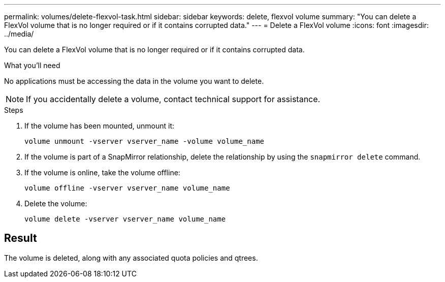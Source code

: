 ---
permalink: volumes/delete-flexvol-task.html
sidebar: sidebar
keywords: delete, flexvol volume
summary: "You can delete a FlexVol volume that is no longer required or if it contains corrupted data."
---
= Delete a FlexVol volume
:icons: font
:imagesdir: ../media/

[.lead]
You can delete a FlexVol volume that is no longer required or if it contains corrupted data.

.What you'll need

No applications must be accessing the data in the volume you want to delete.

[NOTE]
====
If you accidentally delete a volume, contact technical support for assistance.
====

.Steps

. If the volume has been mounted, unmount it:
+
`volume unmount -vserver vserver_name -volume volume_name`
. If the volume is part of a SnapMirror relationship, delete the relationship by using the `snapmirror delete` command.
. If the volume is online, take the volume offline:
+
`volume offline -vserver vserver_name volume_name`
. Delete the volume:
+
`volume delete -vserver vserver_name volume_name`

== Result

The volume is deleted, along with any associated quota policies and qtrees.
